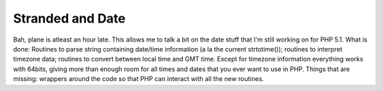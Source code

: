 Stranded and Date
=================

.. articleMetaData::
   :Where: Amsterdam, The Netherlands
   :Date: 20050311 1332 CET
   :Tags: work, php

Bah, plane is atleast an hour late. This allows me to talk a bit on the date stuff that I'm still working on
for PHP 5.1. What is done: Routines to parse string containing date/time information (a la the current
strtotime()); routines to interpret timezone data; routines to convert between local time and GMT time.
Except for timezone information everything works with 64bits, giving more than enough room for all times and
dates that you ever want to use in PHP. Things that are missing: wrappers around the code so that PHP can
interact with all the new routines.



